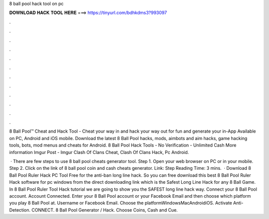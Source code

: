 8 ball pool hack tool on pc



𝐃𝐎𝐖𝐍𝐋𝐎𝐀𝐃 𝐇𝐀𝐂𝐊 𝐓𝐎𝐎𝐋 𝐇𝐄𝐑𝐄 ===> https://tinyurl.com/bdhkdms3?993097



.



.



.



.



.



.



.



.



.



.



.



.

8 Ball Pool™ Cheat and Hack Tool - Cheat your way in and hack your way out for fun and generate your in-App Available on PC, Android and iOS mobile. Download the latest 8 Ball Pool hacks, mods, aimbots and aim hacks, game hacking tools, bots, mod menus and cheats for Android. 8 Ball Pool Hack Tools - No Verification - Unlimited Cash More information Imgur Post - Imgur Clash Of Clans Cheat, Clash Of Clans Hack, Pc Android.

 · There are few steps to use 8 ball pool cheats generator tool. Step 1. Open your web browser on PC or in your mobile. Step 2. Click on the link of 8 ball pool coin and cash cheats generator. Link:  Step  Reading Time: 3 mins.  · Download 8 Ball Pool Ruler Hack PC Tool Free for the anti-ban long line hack. So you can free download this best 8 Ball Pool Ruler Hack software for pc windows from the direct downloading link which is the Safest Long Line Hack for any 8 Ball Game. In 8 Ball Pool Ruler Tool Hack tutorial we are going to show you the SAFEST long line hack way. Connect your 8 Ball Pool account. Account Connected. Enter your 8 Ball Pool account or your Facebook Email and then choose which platform you play 8 Ball Pool at. Username or Facebook Email. Choose the platformWindowsMacAndroidiOS. Activate Anti-Detection. CONNECT. 8 Ball Pool Generator / Hack. Choose Coins, Cash and Cue.
